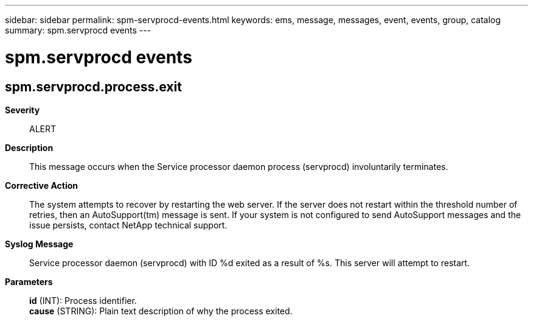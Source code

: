 ---
sidebar: sidebar
permalink: spm-servprocd-events.html
keywords: ems, message, messages, event, events, group, catalog
summary: spm.servprocd events
---

= spm.servprocd events
:toclevels: 1
:hardbreaks:
:nofooter:
:icons: font
:linkattrs:
:imagesdir: ./media/

== spm.servprocd.process.exit
*Severity*::
ALERT
*Description*::
This message occurs when the Service processor daemon process (servprocd) involuntarily terminates.
*Corrective Action*::
The system attempts to recover by restarting the web server. If the server does not restart within the threshold number of retries, then an AutoSupport(tm) message is sent. If your system is not configured to send AutoSupport messages and the issue persists, contact NetApp technical support.
*Syslog Message*::
Service processor daemon (servprocd) with ID %d exited as a result of %s. This server will attempt to restart.
*Parameters*::
*id* (INT): Process identifier.
*cause* (STRING): Plain text description of why the process exited.
